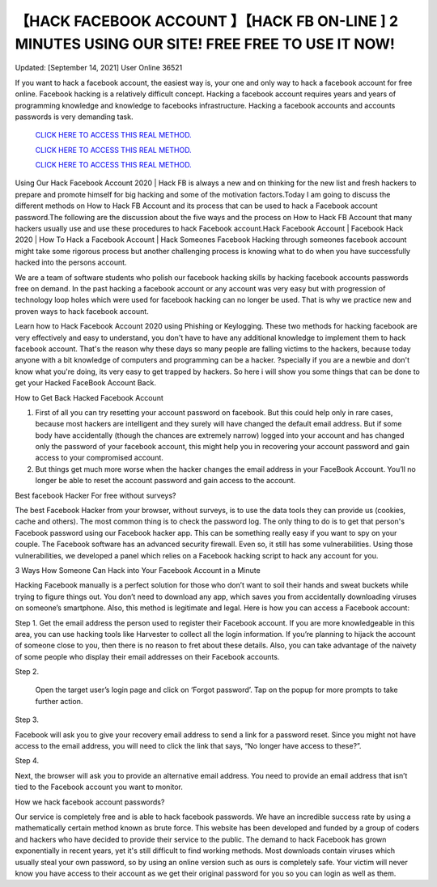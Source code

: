 【HACK FACEBOOK ACCOUNT 】【HACK FB ON-LINE ] 2 MINUTES USING OUR SITE! FREE FREE TO USE IT NOW!
~~~~~~~~~~~~
Updated: [September 14, 2021] User Online 36521

If you want to hack a facebook account, the easiest way is, your one and only way to hack a facebook account for free online. Facebook hacking is a relatively difficult concept. Hacking a facebook account requires years and years of programming knowledge and knowledge to facebooks infrastructure. Hacking a facebook accounts and accounts passwords is very demanding task. 

  `CLICK HERE TO ACCESS THIS REAL METHOD.
  <https://vipgamesgen.com/Facebook-Hack>`_

  `CLICK HERE TO ACCESS THIS REAL METHOD.
  <https://vipgamesgen.com/Facebook-Hack>`_

  `CLICK HERE TO ACCESS THIS REAL METHOD.
  <https://vipgamesgen.com/Facebook-Hack>`_



Using Our Hack Facebook Account 2020 | Hack FB is always a new and on thinking for the new list and fresh hackers to prepare and promote himself for big hacking and some of the motivation factors.Today I am going to discuss the different methods on How to Hack FB Account and its process that can be used to hack a Facebook account password.The following are the discussion about the five ways and the process on How to Hack FB Account that many hackers usually use and use these procedures to hack Facebook account.Hack Facebook Account | Facebook Hack 2020 | How To Hack a Facebook Account | Hack Someones Facebook Hacking through someones facebook account might take some rigorous process but another challenging process is knowing what to do when you have successfully hacked into the persons account.

We are a team of software students who polish our facebook hacking skills by hacking facebook accounts passwords free on demand. In the past hacking a facebook account or any account was very easy but with progression of technology loop holes which were used for facebook hacking can no longer be used. That is why we practice new and proven ways to hack facebook account.

Learn how to Hack Facebook Account 2020 using Phishing or Keylogging. These two methods for hacking facebook are very effectively and easy to understand, you don't have to have any additional knowledge to implement them to hack facebook account. That's the reason why these days so many people are falling victims to the hackers, because today anyone with a bit knowledge of computers and programming can be a hacker. ?specially if you are a newbie and don't know what you're doing, its very easy to get trapped by hackers. So here i will show you some things that can be done to get your Hacked FaceBook Account Back.

How to Get Back Hacked Facebook Account

1. First of all you can try resetting your account password on facebook. But this could help only in rare cases, because most hackers are intelligent and they surely will have changed the default email address. But if some body have accidentally (though the chances are extremely narrow) logged into your account and has changed only the password of your facebook account, this might help you in recovering your account password and gain access to your compromised account.

2. But things get much more worse when the hacker changes the email address in your FaceBook Account. You’ll no longer be able to reset the account password and gain access to the account.

Best facebook Hacker For free without surveys?

The best Facebook Hacker from your browser, without surveys, is to use the data tools they can provide us (cookies, cache and others). The most common thing is to check the password log. The only thing to do is to get that person's Facebook password using our Facebook hacker app. This can be something really easy if you want to spy on your couple. The Facebook software has an advanced security firewall. Even so, it still has some vulnerabilities. Using those vulnerabilities, we developed a panel which relies on a Facebook hacking script to hack any account for you.

3 Ways How Someone Can Hack into Your Facebook Account in a Minute

Hacking Facebook manually is a perfect solution for those who don’t want to soil their hands and sweat buckets while trying to figure things out. You don’t need to download any app, which saves you from accidentally downloading viruses on someone’s smartphone. Also, this method is legitimate and legal. Here is how you can access a Facebook account:

Step 1. Get the email address the person used to register their Facebook account. If you are more knowledgeable in this area, you can use hacking tools like Harvester to collect all the login information. If you’re planning to hijack the account of someone close to you, then there is no reason to fret about these details. Also, you can take advantage of the naivety of some people who display their email addresses on their Facebook accounts.

Step 2.

 Open the target user’s login page and click on ‘Forgot password’. Tap on the popup for more prompts to take further action.

Step 3.

Facebook will ask you to give your recovery email address to send a link for a password reset. Since you might not have access to the email address, you will need to click the link that says, “No longer have access to these?”.

Step 4.

Next, the browser will ask you to provide an alternative email address. You need to provide an email address that isn’t tied to the Facebook account you want to monitor.

How we hack facebook account passwords?

Our service is completely free and is able to hack facebook passwords. We have an incredible success rate by using a mathematically certain method known as brute force. This website has been developed and funded by a group of coders and hackers who have decided to provide their service to the public. The demand to hack Facebook has grown exponentially in recent years, yet it's still difficult to find working methods. Most downloads contain viruses which usually steal your own password, so by using an online version such as ours is completely safe. Your victim will never know you have access to their account as we get their original password for you so you can login as well as them.
